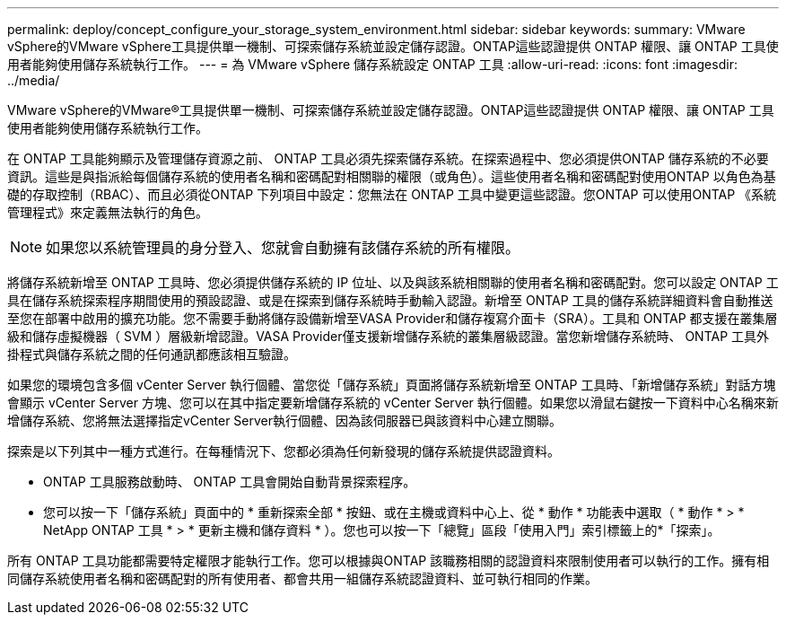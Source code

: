 ---
permalink: deploy/concept_configure_your_storage_system_environment.html 
sidebar: sidebar 
keywords:  
summary: VMware vSphere的VMware vSphere工具提供單一機制、可探索儲存系統並設定儲存認證。ONTAP這些認證提供 ONTAP 權限、讓 ONTAP 工具使用者能夠使用儲存系統執行工作。 
---
= 為 VMware vSphere 儲存系統設定 ONTAP 工具
:allow-uri-read: 
:icons: font
:imagesdir: ../media/


[role="lead"]
VMware vSphere的VMware®工具提供單一機制、可探索儲存系統並設定儲存認證。ONTAP這些認證提供 ONTAP 權限、讓 ONTAP 工具使用者能夠使用儲存系統執行工作。

在 ONTAP 工具能夠顯示及管理儲存資源之前、 ONTAP 工具必須先探索儲存系統。在探索過程中、您必須提供ONTAP 儲存系統的不必要資訊。這些是與指派給每個儲存系統的使用者名稱和密碼配對相關聯的權限（或角色）。這些使用者名稱和密碼配對使用ONTAP 以角色為基礎的存取控制（RBAC）、而且必須從ONTAP 下列項目中設定：您無法在 ONTAP 工具中變更這些認證。您ONTAP 可以使用ONTAP 《系統管理程式》來定義無法執行的角色。


NOTE: 如果您以系統管理員的身分登入、您就會自動擁有該儲存系統的所有權限。

將儲存系統新增至 ONTAP 工具時、您必須提供儲存系統的 IP 位址、以及與該系統相關聯的使用者名稱和密碼配對。您可以設定 ONTAP 工具在儲存系統探索程序期間使用的預設認證、或是在探索到儲存系統時手動輸入認證。新增至 ONTAP 工具的儲存系統詳細資料會自動推送至您在部署中啟用的擴充功能。您不需要手動將儲存設備新增至VASA Provider和儲存複寫介面卡（SRA）。工具和 ONTAP 都支援在叢集層級和儲存虛擬機器（ SVM ）層級新增認證。VASA Provider僅支援新增儲存系統的叢集層級認證。當您新增儲存系統時、 ONTAP 工具外掛程式與儲存系統之間的任何通訊都應該相互驗證。

如果您的環境包含多個 vCenter Server 執行個體、當您從「儲存系統」頁面將儲存系統新增至 ONTAP 工具時、「新增儲存系統」對話方塊會顯示 vCenter Server 方塊、您可以在其中指定要新增儲存系統的 vCenter Server 執行個體。如果您以滑鼠右鍵按一下資料中心名稱來新增儲存系統、您將無法選擇指定vCenter Server執行個體、因為該伺服器已與該資料中心建立關聯。

探索是以下列其中一種方式進行。在每種情況下、您都必須為任何新發現的儲存系統提供認證資料。

* ONTAP 工具服務啟動時、 ONTAP 工具會開始自動背景探索程序。
* 您可以按一下「儲存系統」頁面中的 * 重新探索全部 * 按鈕、或在主機或資料中心上、從 * 動作 * 功能表中選取（ * 動作 * > * NetApp ONTAP 工具 * > * 更新主機和儲存資料 * ）。您也可以按一下「總覽」區段「使用入門」索引標籤上的*「探索」。


所有 ONTAP 工具功能都需要特定權限才能執行工作。您可以根據與ONTAP 該職務相關的認證資料來限制使用者可以執行的工作。擁有相同儲存系統使用者名稱和密碼配對的所有使用者、都會共用一組儲存系統認證資料、並可執行相同的作業。
